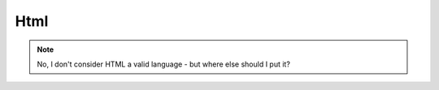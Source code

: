Html
====

.. note::
    No, I don't consider HTML a valid language - but where else should I put it?

